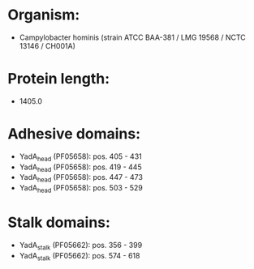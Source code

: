 * Organism:
- Campylobacter hominis (strain ATCC BAA-381 / LMG 19568 / NCTC 13146 / CH001A)
* Protein length:
- 1405.0
* Adhesive domains:
- YadA_head (PF05658): pos. 405 - 431
- YadA_head (PF05658): pos. 419 - 445
- YadA_head (PF05658): pos. 447 - 473
- YadA_head (PF05658): pos. 503 - 529
* Stalk domains:
- YadA_stalk (PF05662): pos. 356 - 399
- YadA_stalk (PF05662): pos. 574 - 618

